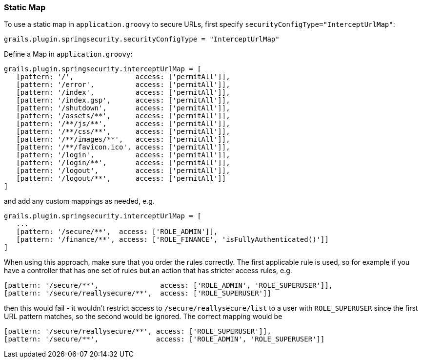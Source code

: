 [[configGroovyMap]]
=== Static Map

To use a static map in `application.groovy` to secure URLs, first specify `securityConfigType="InterceptUrlMap"`:

[source,java]
----
grails.plugin.springsecurity.securityConfigType = "InterceptUrlMap"
----

Define a Map in `application.groovy`:

[source,java]
----
grails.plugin.springsecurity.interceptUrlMap = [
   [pattern: '/',               access: ['permitAll']],
   [pattern: '/error',          access: ['permitAll']],
   [pattern: '/index',          access: ['permitAll']],
   [pattern: '/index.gsp',      access: ['permitAll']],
   [pattern: '/shutdown',       access: ['permitAll']],
   [pattern: '/assets/**',      access: ['permitAll']],
   [pattern: '/**/js/**',       access: ['permitAll']],
   [pattern: '/**/css/**',      access: ['permitAll']],
   [pattern: '/**/images/**',   access: ['permitAll']],
   [pattern: '/**/favicon.ico', access: ['permitAll']],
   [pattern: '/login',          access: ['permitAll']],
   [pattern: '/login/**',       access: ['permitAll']],
   [pattern: '/logout',         access: ['permitAll']],
   [pattern: '/logout/**',      access: ['permitAll']]
]
----

and add any custom mappings as needed, e.g.

[source,java]
----
grails.plugin.springsecurity.interceptUrlMap = [
   ...
   [pattern: '/secure/**',  access: ['ROLE_ADMIN']],
   [pattern: '/finance/**', access: ['ROLE_FINANCE', 'isFullyAuthenticated()']]
]
----

When using this approach, make sure that you order the rules correctly. The first applicable rule is used, so for example if you have a controller that has one set of rules but an action that has stricter access rules, e.g.

[source,java]
----
[pattern: '/secure/**',               access: ['ROLE_ADMIN', 'ROLE_SUPERUSER']],
[pattern: '/secure/reallysecure/**',  access: ['ROLE_SUPERUSER']]
----

then this would fail - it wouldn't restrict access to `/secure/reallysecure/list` to a user with `ROLE_SUPERUSER` since the first URL pattern matches, so the second would be ignored. The correct mapping would be

[source,java]
----
[pattern: '/secure/reallysecure/**', access: ['ROLE_SUPERUSER']],
[pattern: '/secure/**',              access: ['ROLE_ADMIN', 'ROLE_SUPERUSER']]
----
